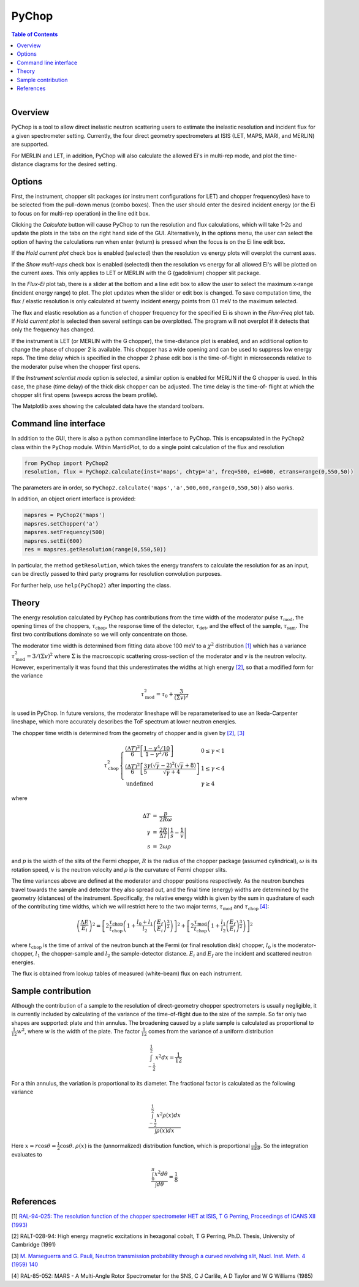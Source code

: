 .. _PyChop:

PyChop
======

.. contents:: Table of Contents
  :local:

.. figure:: /images/PyChop2.png
   :alt: PyChop2.png
   :align: right
   :width: 455

Overview
--------

PyChop is a tool to allow direct inelastic neutron scattering users to estimate
the inelastic resolution and incident flux for a given spectrometer setting.
Currently, the four direct geometry spectrometers at ISIS (LET, MAPS, MARI, and
MERLIN) are supported.

For MERLIN and LET, in addition, PyChop will also calculate the allowed Ei's in
multi-rep mode, and plot the time-distance diagrams for the desired setting.

Options
-------

First, the instrument, chopper slit packages (or instrument configurations for
LET) and chopper frequency(ies) have to be selected from the pull-down menus
(combo boxes). Then the user should enter the desired incident energy (or the Ei
to focus on for multi-rep operation) in the line edit box.

Clicking the *Calculate* button will cause PyChop to run the resolution and flux
calculations, which will take 1-2s and update the plots in the tabs on the right
hand side of the GUI. Alternatively, in the options menu, the user can select
the option of having the calculations run when enter (return) is pressed when
the focus is on the Ei line edit box.

If the *Hold current plot* check box is enabled (selected) then the resolution
vs energy plots will overplot the current axes.

If the *Show multi-reps* check box is enabled (selected) then the resolution vs
energy for all allowed Ei's will be plotted on the current axes. This only
applies to LET or MERLIN with the G (gadolinium) chopper slit package.

In the *Flux-Ei* plot tab, there is a slider at the bottom and a line edit box
to allow the user to select the maximum x-range (incident energy range) to plot.
The plot updates when the slider or edit box is changed. To save computation
time, the flux / elastic resolution is only calculated at twenty incident energy
points from 0.1 meV to the maximum selected.

The flux and elastic resolution as a function of chopper frequency for the
specified Ei is shown in the *Flux-Freq* plot tab. If *Hold current plot* is
selected then several settings can be overplotted. The program will not overplot
if it detects that only the frequency has changed.

If the instrument is LET (or MERLIN with the G chopper), the time-distance plot
is enabled, and an additional option to change the phase of chopper 2 is
available. This chopper has a wide opening and can be used to suppress low
energy reps. The time delay which is specified in the chopper 2 phase edit box
is the time-of-flight in microseconds relative to the moderator pulse when the
chopper first opens.

If the *Instrument scientist mode* option is selected, a similar option is
enabled for MERLIN if the G chopper is used. In this case, the phase (time
delay) of the thick disk chopper can be adjusted. The time delay is the time-of-
flight at which the chopper slit first opens (sweeps across the beam profile).

The Matplotlib axes showing the calculated data have the standard toolbars.

Command line interface
----------------------

In addition to the GUI, there is also a python commandline interface to PyChop.
This is encapsulated in the ``PyChop2`` class within the ``PyChop`` module. Within
MantidPlot, to do a single point calculation of the flux and resolution

.. code:: python

    from PyChop import PyChop2
    resolution, flux = PyChop2.calculate(inst='maps', chtyp='a', freq=500, ei=600, etrans=range(0,550,50))

The parameters are in order, so ``PyChop2.calculate('maps','a',500,600,range(0,550,50))``
also works.

In addition, an object orient interface is provided:

.. code:: python

    mapsres = PyChop2('maps')
    mapsres.setChopper('a')
    mapsres.setFrequency(500)
    mapsres.setEi(600)
    res = mapsres.getResolution(range(0,550,50))

In particular, the method ``getResolution``, which takes the energy transfers to
calculate the resolution for as an input, can be directly passed to third party
programs for resolution convolution purposes.

For further help, use ``help(PyChop2)`` after importing the class.

Theory
------

The energy resolution calculated by ``PyChop`` has contributions from the time
width of the moderator pulse :math:`\tau_{\mathrm{mod}}`, the opening times of the
choppers, :math:`\tau_{\mathrm{chop}}`, the response time of the detector,
:math:`\tau_{\mathrm{det}}`, and the effect of the sample, :math:`\tau_{\mathrm{sam}}`.
The first two contributions dominate so we will only concentrate on those.

The moderator time width is determined from fitting data above 100 meV to a
:math:`\chi^2` distribution `[1]`_ which has a variance :math:`\tau_{\mathrm{mod}}^2
=3/(\Sigma v)^2` where :math:`\Sigma` is the macroscopic scattering cross-section
of the moderator and :math:`v` is the neutron velocity. However, experimentally
it was found that this underestimates the widths at high energy `[2]`_, so that a
modified form for the variance

.. math:: \tau_{\mathrm{mod}}^2 = \tau_0 + \frac{3}{(\Sigma v)^2}

is used in PyChop. In future versions, the moderator lineshape will be reparameterised
to use an Ikeda-Carpenter lineshape, which more accurately describes the ToF spectrum
at lower neutron energies.

The chopper time width is determined from the geometry of chopper and is given by
`[2]`_, `[3]`_

.. math::
        \tau_{\mathrm{chop}}^2 \left\{ \begin{array}{ll} \frac{(\Delta T)^2}{6}
        \left[\frac{1-\gamma^4/10}{1-\gamma^2/6}\right] & 0 \leq \gamma < 1 \\
        \frac{(\Delta T)^2}{6} \left[\frac{3}{5}
        \frac{\gamma(\sqrt{\gamma}-2)^2(\sqrt{\gamma}+8)}{\sqrt{\gamma}+4}\right]
        & 1 \leq \gamma < 4 \\
        \mathrm{undefined} & \gamma \geq 4 \end{array} \right.

where

.. math:: \begin{array}{rcl} \Delta T &=& \frac{p}{2R\omega} \\
        \gamma &=& \frac{2R}{\Delta T} \left| \frac{1}{s} - \frac{1}{v} \right| \\
        s &=& 2\omega\rho \end{array}

and :math:`p` is the width of the slits of the Fermi chopper, :math:`R` is the radius
of the chopper package (assumed cylindrical), :math:`\omega` is its rotation speed,
:math:`v` is the neutron velocity and :math:`\rho` is the curvature of Fermi chopper
slits.

The time variances above are defined at the moderator and chopper positions respectively.
As the neutron bunches travel towards the sample and detector they also spread out,
and the final time (energy) widths are determined by the geometry (distances) of the
instrument. Specifically, the relative energy width is given by the sum in quadrature
of each of the contributing time widths, which we will restrict here to the two major
terms, :math:`\tau_{\mathrm{mod}}` and :math:`\tau_{\mathrm{chop}}` `[4]`_:

.. math:: \left( \frac{\Delta E}{E_i}\right )^2 =
        \left[ 2\frac{\tau_{\mathrm{chop}}}{t_{\mathrm{chop}}} \left(1+\frac{l_0+l_1}{l_2}
        \left(\frac{E_f}{E_i}\right)^{\frac{3}{2}} \right) \right]^2
        + \left[ 2\frac{\tau_{\mathrm{mod}}}{t_{\mathrm{chop}}} \left(1+\frac{l_1}{l_2}
        \left(\frac{E_f}{E_i}\right)^{\frac{3}{2}} \right) \right]^2

where :math:`t_{\mathrm{chop}}` is the time of arrival of the neutron bunch at the
Fermi (or final resolution disk) chopper, :math:`l_0` is the moderator-chopper,
:math:`l_1` the chopper-sample and :math:`l_2` the sample-detector distance. :math:`E_i`
and :math:`E_f` are the incident and scattered neutron energies.

The flux is obtained from lookup tables of measured (white-beam) flux on each instrument.


Sample contribution
-------------------

Although the contribution of a sample to the resolution of direct-geometry chopper spectrometers
is usually negligible,
it is currently included by calculating of the variance of the time-of-flight due to the size
of the sample.
So far only two shapes are supported: plate and thin annulus.
The broadening caused by a plate sample is calculated as proportional
to :math:`\frac{1}{12} w^2`, where :math:`w` is the width of the plate.
The factor :math:`\frac{1}{12}` comes from the variance of a uniform distribution

.. math:: \int^{\frac{1}{2}}_{-\frac{1}{2}} x^2 dx = \frac{1}{12}

.. figure:: /images/Pychop-annulus-shape.png
   :alt: sample-annulus-variation.png
   :align: right
   :width: 300

For a thin annulus, the variation is proportional to its diameter.
The fractional factor is calculated as the following variance

.. math:: \frac{ \int^{\frac{1}{2}}_{-\frac{1}{2}} x^2 \rho(x) dx } {\int \rho(x) dx}

Here :math:`x= r \cos\theta = \frac{1}{2} \cos\theta`.
:math:`\rho(x)` is the (unnormalized) distribution function,
which is proportional :math:`\frac{1}{\sin\theta}`.
So the integration evaluates to

.. math:: \frac{ \int_{0}^{\pi} x^2 d\theta } {\int d\theta} = \frac{1}{8}

References
----------

.. _[1]:

[1] `RAL-94-025: The resolution function of the chopper spectrometer HET at ISIS,
T G Perring, Proceedings of ICANS XII (1993)
<http://www.neutronresearch.com/parch/1993/01/199301013280.pdf>`_

.. _[2]:

[2] RALT-028-94: High energy magnetic excitations in hexagonal cobalt,
T G Perring, Ph.D. Thesis, University of Cambridge (1991)

.. _[3]:

[3] `M. Marseguerra and G. Pauli, Neutron transmission probability through a
curved revolving slit, Nucl. Inst. Meth. 4 (1959) 140
<http://dx.doi.org/10.1016/0029-554X(59)90066-7>`_

.. _[4]:

[4] RAL-85-052: MARS - A Multi-Angle Rotor Spectrometer for the SNS,
C J Carlile, A D Taylor and W G Williams (1985)

.. categories:: Interfaces

